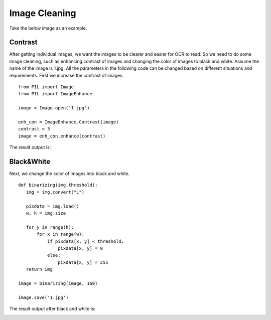 Image Cleaning
==============
Take the below image as an example.

.. image:: 2_original.jpg

Contrast
--------
After getting individual images, we want the images to be clearer and easier for OCR to read. So we need to do some image cleaning, such as enhancing contrast of images and changing the color of images to black and white. Assume the name of the image is 1.jpg. All the parameters in the following code can be changed based on different situations and requirements. First we increase the contrast of images. ::

 from PIL import Image
 from PIL import ImageEnhance

 image = Image.open('1.jpg')

 enh_con = ImageEnhance.Contrast(image)
 contrast = 3
 image = enh_con.enhance(contrast)

The result output is:

.. image:: 2.jpg

Black&White
-----------
Next, we change the color of images into black and white. ::

 def binarizing(img,threshold):
    img = img.convert("L")

    pixdata = img.load()
    w, h = img.size

    for y in range(h):
        for x in range(w):
            if pixdata[x, y] < threshold:
                pixdata[x, y] = 0
            else:
                pixdata[x, y] = 255
    return img

 image = binarizing(image, 160)

 image.save('1.jpg')

The result output after black and white is:

.. image:: 22.jpg


